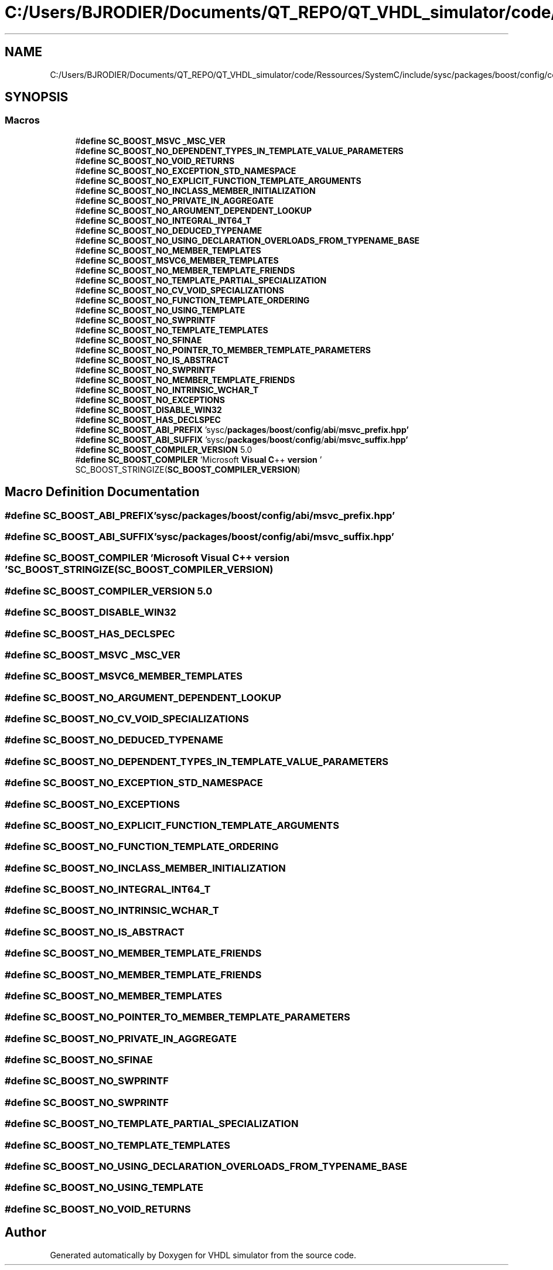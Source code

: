 .TH "C:/Users/BJRODIER/Documents/QT_REPO/QT_VHDL_simulator/code/Ressources/SystemC/include/sysc/packages/boost/config/compiler/visualc.hpp" 3 "VHDL simulator" \" -*- nroff -*-
.ad l
.nh
.SH NAME
C:/Users/BJRODIER/Documents/QT_REPO/QT_VHDL_simulator/code/Ressources/SystemC/include/sysc/packages/boost/config/compiler/visualc.hpp
.SH SYNOPSIS
.br
.PP
.SS "Macros"

.in +1c
.ti -1c
.RI "#\fBdefine\fP \fBSC_BOOST_MSVC\fP   \fB_MSC_VER\fP"
.br
.ti -1c
.RI "#\fBdefine\fP \fBSC_BOOST_NO_DEPENDENT_TYPES_IN_TEMPLATE_VALUE_PARAMETERS\fP"
.br
.ti -1c
.RI "#\fBdefine\fP \fBSC_BOOST_NO_VOID_RETURNS\fP"
.br
.ti -1c
.RI "#\fBdefine\fP \fBSC_BOOST_NO_EXCEPTION_STD_NAMESPACE\fP"
.br
.ti -1c
.RI "#\fBdefine\fP \fBSC_BOOST_NO_EXPLICIT_FUNCTION_TEMPLATE_ARGUMENTS\fP"
.br
.ti -1c
.RI "#\fBdefine\fP \fBSC_BOOST_NO_INCLASS_MEMBER_INITIALIZATION\fP"
.br
.ti -1c
.RI "#\fBdefine\fP \fBSC_BOOST_NO_PRIVATE_IN_AGGREGATE\fP"
.br
.ti -1c
.RI "#\fBdefine\fP \fBSC_BOOST_NO_ARGUMENT_DEPENDENT_LOOKUP\fP"
.br
.ti -1c
.RI "#\fBdefine\fP \fBSC_BOOST_NO_INTEGRAL_INT64_T\fP"
.br
.ti -1c
.RI "#\fBdefine\fP \fBSC_BOOST_NO_DEDUCED_TYPENAME\fP"
.br
.ti -1c
.RI "#\fBdefine\fP \fBSC_BOOST_NO_USING_DECLARATION_OVERLOADS_FROM_TYPENAME_BASE\fP"
.br
.ti -1c
.RI "#\fBdefine\fP \fBSC_BOOST_NO_MEMBER_TEMPLATES\fP"
.br
.ti -1c
.RI "#\fBdefine\fP \fBSC_BOOST_MSVC6_MEMBER_TEMPLATES\fP"
.br
.ti -1c
.RI "#\fBdefine\fP \fBSC_BOOST_NO_MEMBER_TEMPLATE_FRIENDS\fP"
.br
.ti -1c
.RI "#\fBdefine\fP \fBSC_BOOST_NO_TEMPLATE_PARTIAL_SPECIALIZATION\fP"
.br
.ti -1c
.RI "#\fBdefine\fP \fBSC_BOOST_NO_CV_VOID_SPECIALIZATIONS\fP"
.br
.ti -1c
.RI "#\fBdefine\fP \fBSC_BOOST_NO_FUNCTION_TEMPLATE_ORDERING\fP"
.br
.ti -1c
.RI "#\fBdefine\fP \fBSC_BOOST_NO_USING_TEMPLATE\fP"
.br
.ti -1c
.RI "#\fBdefine\fP \fBSC_BOOST_NO_SWPRINTF\fP"
.br
.ti -1c
.RI "#\fBdefine\fP \fBSC_BOOST_NO_TEMPLATE_TEMPLATES\fP"
.br
.ti -1c
.RI "#\fBdefine\fP \fBSC_BOOST_NO_SFINAE\fP"
.br
.ti -1c
.RI "#\fBdefine\fP \fBSC_BOOST_NO_POINTER_TO_MEMBER_TEMPLATE_PARAMETERS\fP"
.br
.ti -1c
.RI "#\fBdefine\fP \fBSC_BOOST_NO_IS_ABSTRACT\fP"
.br
.ti -1c
.RI "#\fBdefine\fP \fBSC_BOOST_NO_SWPRINTF\fP"
.br
.ti -1c
.RI "#\fBdefine\fP \fBSC_BOOST_NO_MEMBER_TEMPLATE_FRIENDS\fP"
.br
.ti -1c
.RI "#\fBdefine\fP \fBSC_BOOST_NO_INTRINSIC_WCHAR_T\fP"
.br
.ti -1c
.RI "#\fBdefine\fP \fBSC_BOOST_NO_EXCEPTIONS\fP"
.br
.ti -1c
.RI "#\fBdefine\fP \fBSC_BOOST_DISABLE_WIN32\fP"
.br
.ti -1c
.RI "#\fBdefine\fP \fBSC_BOOST_HAS_DECLSPEC\fP"
.br
.ti -1c
.RI "#\fBdefine\fP \fBSC_BOOST_ABI_PREFIX\fP   'sysc/\fBpackages\fP/\fBboost\fP/\fBconfig\fP/\fBabi\fP/\fBmsvc_prefix\&.hpp'\fP"
.br
.ti -1c
.RI "#\fBdefine\fP \fBSC_BOOST_ABI_SUFFIX\fP   'sysc/\fBpackages\fP/\fBboost\fP/\fBconfig\fP/\fBabi\fP/\fBmsvc_suffix\&.hpp'\fP"
.br
.ti -1c
.RI "#\fBdefine\fP \fBSC_BOOST_COMPILER_VERSION\fP   5\&.0"
.br
.ti -1c
.RI "#\fBdefine\fP \fBSC_BOOST_COMPILER\fP   'Microsoft \fBVisual\fP \fBC\fP++ \fBversion\fP ' SC_BOOST_STRINGIZE(\fBSC_BOOST_COMPILER_VERSION\fP)"
.br
.in -1c
.SH "Macro Definition Documentation"
.PP 
.SS "#\fBdefine\fP SC_BOOST_ABI_PREFIX   'sysc/\fBpackages\fP/\fBboost\fP/\fBconfig\fP/\fBabi\fP/\fBmsvc_prefix\&.hpp'\fP"

.SS "#\fBdefine\fP SC_BOOST_ABI_SUFFIX   'sysc/\fBpackages\fP/\fBboost\fP/\fBconfig\fP/\fBabi\fP/\fBmsvc_suffix\&.hpp'\fP"

.SS "#\fBdefine\fP SC_BOOST_COMPILER   'Microsoft \fBVisual\fP \fBC\fP++ \fBversion\fP ' SC_BOOST_STRINGIZE(\fBSC_BOOST_COMPILER_VERSION\fP)"

.SS "#\fBdefine\fP SC_BOOST_COMPILER_VERSION   5\&.0"

.SS "#\fBdefine\fP SC_BOOST_DISABLE_WIN32"

.SS "#\fBdefine\fP SC_BOOST_HAS_DECLSPEC"

.SS "#\fBdefine\fP SC_BOOST_MSVC   \fB_MSC_VER\fP"

.SS "#\fBdefine\fP SC_BOOST_MSVC6_MEMBER_TEMPLATES"

.SS "#\fBdefine\fP SC_BOOST_NO_ARGUMENT_DEPENDENT_LOOKUP"

.SS "#\fBdefine\fP SC_BOOST_NO_CV_VOID_SPECIALIZATIONS"

.SS "#\fBdefine\fP SC_BOOST_NO_DEDUCED_TYPENAME"

.SS "#\fBdefine\fP SC_BOOST_NO_DEPENDENT_TYPES_IN_TEMPLATE_VALUE_PARAMETERS"

.SS "#\fBdefine\fP SC_BOOST_NO_EXCEPTION_STD_NAMESPACE"

.SS "#\fBdefine\fP SC_BOOST_NO_EXCEPTIONS"

.SS "#\fBdefine\fP SC_BOOST_NO_EXPLICIT_FUNCTION_TEMPLATE_ARGUMENTS"

.SS "#\fBdefine\fP SC_BOOST_NO_FUNCTION_TEMPLATE_ORDERING"

.SS "#\fBdefine\fP SC_BOOST_NO_INCLASS_MEMBER_INITIALIZATION"

.SS "#\fBdefine\fP SC_BOOST_NO_INTEGRAL_INT64_T"

.SS "#\fBdefine\fP SC_BOOST_NO_INTRINSIC_WCHAR_T"

.SS "#\fBdefine\fP SC_BOOST_NO_IS_ABSTRACT"

.SS "#\fBdefine\fP SC_BOOST_NO_MEMBER_TEMPLATE_FRIENDS"

.SS "#\fBdefine\fP SC_BOOST_NO_MEMBER_TEMPLATE_FRIENDS"

.SS "#\fBdefine\fP SC_BOOST_NO_MEMBER_TEMPLATES"

.SS "#\fBdefine\fP SC_BOOST_NO_POINTER_TO_MEMBER_TEMPLATE_PARAMETERS"

.SS "#\fBdefine\fP SC_BOOST_NO_PRIVATE_IN_AGGREGATE"

.SS "#\fBdefine\fP SC_BOOST_NO_SFINAE"

.SS "#\fBdefine\fP SC_BOOST_NO_SWPRINTF"

.SS "#\fBdefine\fP SC_BOOST_NO_SWPRINTF"

.SS "#\fBdefine\fP SC_BOOST_NO_TEMPLATE_PARTIAL_SPECIALIZATION"

.SS "#\fBdefine\fP SC_BOOST_NO_TEMPLATE_TEMPLATES"

.SS "#\fBdefine\fP SC_BOOST_NO_USING_DECLARATION_OVERLOADS_FROM_TYPENAME_BASE"

.SS "#\fBdefine\fP SC_BOOST_NO_USING_TEMPLATE"

.SS "#\fBdefine\fP SC_BOOST_NO_VOID_RETURNS"

.SH "Author"
.PP 
Generated automatically by Doxygen for VHDL simulator from the source code\&.
